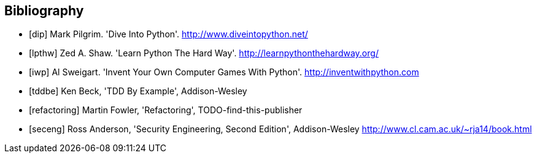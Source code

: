[bibliography]
Bibliography
------------

[bibliography]
- [[[dip]]] Mark Pilgrim. 'Dive Into Python'. http://www.diveintopython.net/ 
- [[[lpthw]]] Zed A. Shaw. 'Learn Python The Hard Way'. http://learnpythonthehardway.org/ 
- [[[iwp]]] Al Sweigart. 'Invent Your Own Computer Games With Python'. http://inventwithpython.com
- [[[tddbe]]] Ken Beck, 'TDD By Example', Addison-Wesley
- [[[refactoring]]] Martin Fowler, 'Refactoring', TODO-find-this-publisher
- [[[seceng]]] Ross Anderson, 'Security Engineering, Second Edition',
  Addison-Wesley http://www.cl.cam.ac.uk/~rja14/book.html 
